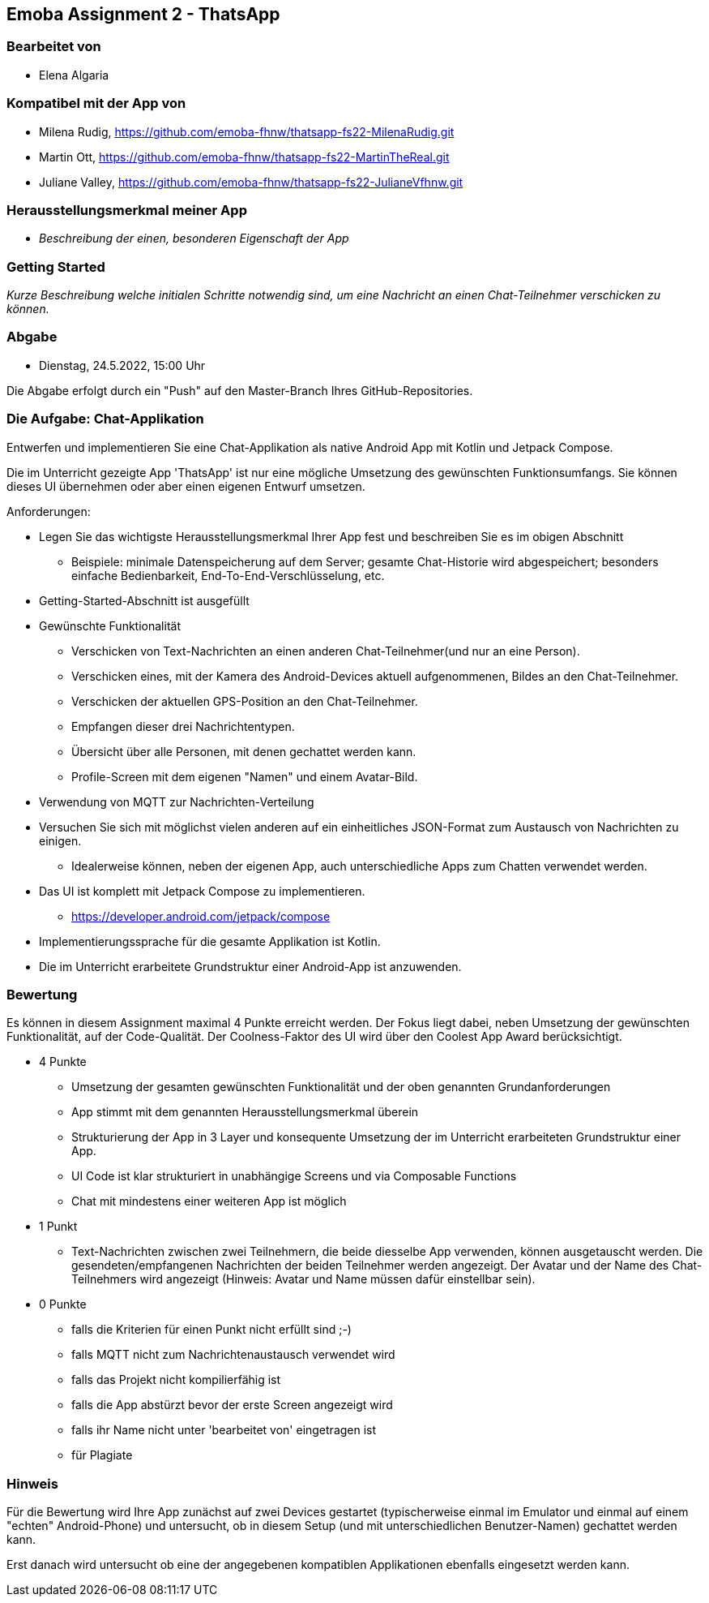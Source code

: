 == Emoba Assignment 2 - ThatsApp

=== Bearbeitet von

* Elena Algaria

=== Kompatibel mit der App von

* Milena Rudig, https://github.com/emoba-fhnw/thatsapp-fs22-MilenaRudig.git
* Martin Ott, https://github.com/emoba-fhnw/thatsapp-fs22-MartinTheReal.git
* Juliane Valley, https://github.com/emoba-fhnw/thatsapp-fs22-JulianeVfhnw.git

=== Herausstellungsmerkmal meiner App

* _Beschreibung der einen, besonderen Eigenschaft der App_


=== Getting Started

_Kurze Beschreibung welche initialen Schritte notwendig sind, um eine Nachricht an einen Chat-Teilnehmer verschicken zu können._

=== Abgabe

* Dienstag, 24.5.2022, 15:00 Uhr


Die Abgabe erfolgt durch ein "Push" auf den Master-Branch Ihres GitHub-Repositories.


=== Die Aufgabe: Chat-Applikation

Entwerfen und implementieren Sie eine Chat-Applikation als native Android App mit Kotlin und Jetpack Compose.

Die im Unterricht gezeigte App 'ThatsApp' ist nur eine mögliche Umsetzung des gewünschten Funktionsumfangs. Sie können dieses UI übernehmen oder aber einen eigenen Entwurf umsetzen.

Anforderungen:

* Legen Sie das wichtigste Herausstellungsmerkmal Ihrer App fest und beschreiben Sie es im obigen Abschnitt
** Beispiele: minimale Datenspeicherung auf dem Server; gesamte Chat-Historie wird abgespeichert; besonders einfache Bedienbarkeit, End-To-End-Verschlüsselung, etc.
* Getting-Started-Abschnitt ist ausgefüllt
* Gewünschte Funktionalität
** Verschicken von Text-Nachrichten an einen anderen Chat-Teilnehmer(und nur an eine Person).
** Verschicken eines, mit der Kamera des Android-Devices aktuell aufgenommenen, Bildes an den Chat-Teilnehmer.
** Verschicken der aktuellen GPS-Position an den Chat-Teilnehmer.
** Empfangen dieser drei Nachrichtentypen.
** Übersicht über alle Personen, mit denen gechattet werden kann.
** Profile-Screen mit dem eigenen "Namen" und einem Avatar-Bild.
* Verwendung von MQTT zur Nachrichten-Verteilung
* Versuchen Sie sich mit möglichst vielen anderen auf ein einheitliches JSON-Format zum Austausch von Nachrichten zu einigen.
** Idealerweise können, neben der eigenen App, auch unterschiedliche Apps zum Chatten verwendet werden.
* Das UI ist komplett mit Jetpack Compose zu implementieren.
** https://developer.android.com/jetpack/compose
* Implementierungssprache für die gesamte Applikation ist Kotlin.
* Die im Unterricht erarbeitete Grundstruktur einer Android-App ist anzuwenden.


=== Bewertung

Es können in diesem Assignment maximal 4 Punkte erreicht werden. Der Fokus liegt dabei, neben Umsetzung der gewünschten Funktionalität, auf der Code-Qualität. Der Coolness-Faktor des UI wird über den Coolest App Award berücksichtigt.

* 4 Punkte
** Umsetzung der gesamten gewünschten Funktionalität und der oben genannten Grundanforderungen
** App stimmt mit dem genannten Herausstellungsmerkmal überein
** Strukturierung der App in 3 Layer und konsequente Umsetzung der im Unterricht erarbeiteten Grundstruktur einer App.
** UI Code ist klar strukturiert in unabhängige Screens und via Composable Functions
** Chat mit mindestens einer weiteren App ist möglich
* 1 Punkt
** Text-Nachrichten zwischen zwei Teilnehmern, die beide diesselbe App verwenden, können ausgetauscht werden. Die gesendeten/empfangenen Nachrichten der beiden Teilnehmer werden angezeigt. Der Avatar und der Name des Chat-Teilnehmers wird angezeigt (Hinweis: Avatar und Name müssen dafür einstellbar sein).
* 0 Punkte
** falls die Kriterien für einen Punkt nicht erfüllt sind ;-)
** falls MQTT nicht zum Nachrichtenaustausch verwendet wird
** falls das Projekt nicht kompilierfähig ist
** falls die App abstürzt bevor der erste Screen angezeigt wird
** falls ihr Name nicht unter 'bearbeitet von' eingetragen ist
** für Plagiate

=== Hinweis
Für die Bewertung wird Ihre App zunächst auf zwei Devices gestartet (typischerweise einmal im Emulator und einmal auf einem "echten" Android-Phone) und untersucht, ob in diesem Setup (und mit unterschiedlichen Benutzer-Namen) gechattet werden kann.

Erst danach wird untersucht ob eine der angegebenen kompatiblen Applikationen ebenfalls eingesetzt werden kann.
